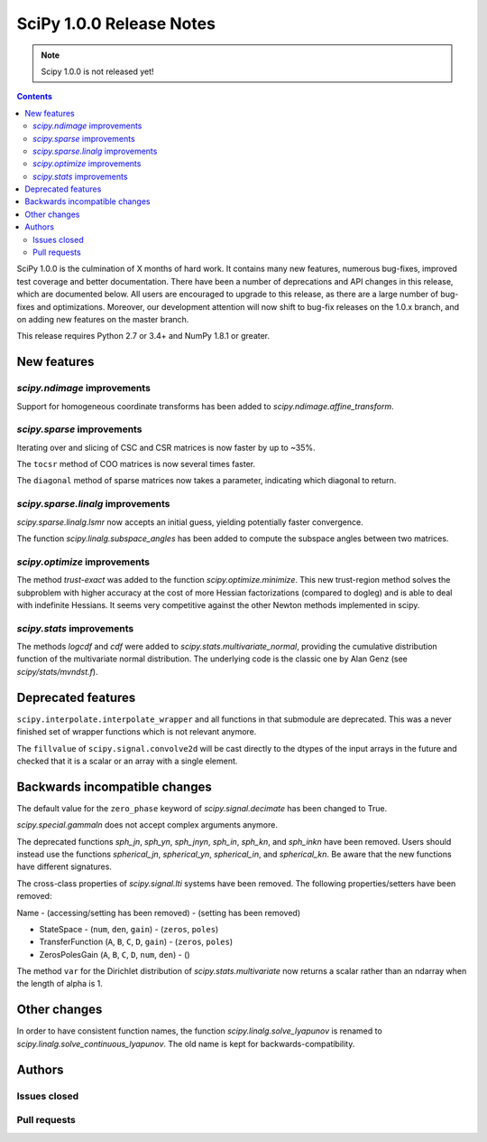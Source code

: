 ==========================
SciPy 1.0.0 Release Notes
==========================

.. note:: Scipy 1.0.0 is not released yet!

.. contents::

SciPy 1.0.0 is the culmination of X months of hard work. It contains
many new features, numerous bug-fixes, improved test coverage and
better documentation.  There have been a number of deprecations and
API changes in this release, which are documented below.  All users
are encouraged to upgrade to this release, as there are a large number
of bug-fixes and optimizations.  Moreover, our development attention
will now shift to bug-fix releases on the 1.0.x branch, and on adding
new features on the master branch.

This release requires Python 2.7 or 3.4+ and NumPy 1.8.1 or greater.


New features
============

`scipy.ndimage` improvements
----------------------------

Support for homogeneous coordinate transforms has been added to
`scipy.ndimage.affine_transform`.


`scipy.sparse` improvements
---------------------------

Iterating over and slicing of CSC and CSR matrices is now faster by up to ~35%.

The ``tocsr`` method of COO matrices is now several times faster.

The ``diagonal`` method of sparse matrices now takes a parameter, indicating
which diagonal to return.


`scipy.sparse.linalg` improvements
----------------------------------

`scipy.sparse.linalg.lsmr` now accepts an initial guess, yielding potentially
faster convergence.

The function `scipy.linalg.subspace_angles` has been added to compute the
subspace angles between two matrices.

`scipy.optimize` improvements
-----------------------------

The method `trust-exact` was added to the function `scipy.optimize.minimize`.
This new trust-region method solves the subproblem with higher accuracy at the cost
of more Hessian factorizations (compared to dogleg) and is able to deal with indefinite
Hessians. It seems very competitive against the other Newton methods implemented in scipy.

`scipy.stats` improvements
--------------------------

The methods `logcdf` and `cdf` were added to `scipy.stats.multivariate_normal`,
providing the cumulative distribution function of the multivariate normal
distribution.  The underlying code is the classic one by Alan Genz (see
`scipy/stats/mvndst.f`).


Deprecated features
===================

``scipy.interpolate.interpolate_wrapper`` and all functions in that submodule
are deprecated.  This was a never finished set of wrapper functions which is
not relevant anymore.

The ``fillvalue`` of ``scipy.signal.convolve2d`` will be cast directly to the
dtypes of the input arrays in the future and checked that it is a scalar or
an array with a single element.


Backwards incompatible changes
==============================

The default value for the ``zero_phase`` keyword of `scipy.signal.decimate`
has been changed to True.

`scipy.special.gammaln` does not accept complex arguments anymore.

The deprecated functions `sph_jn`, `sph_yn`, `sph_jnyn`, `sph_in`,
`sph_kn`, and `sph_inkn` have been removed. Users should instead use
the functions `spherical_jn`, `spherical_yn`, `spherical_in`, and
`spherical_kn`. Be aware that the new functions have different
signatures.

The cross-class properties of `scipy.signal.lti` systems have been removed.
The following properties/setters have been removed:

Name - (accessing/setting has been removed) - (setting has been removed)

* StateSpace - (``num``, ``den``, ``gain``) - (``zeros``, ``poles``)
* TransferFunction (``A``, ``B``, ``C``, ``D``, ``gain``) - (``zeros``, ``poles``)
* ZerosPolesGain (``A``, ``B``, ``C``, ``D``, ``num``, ``den``) - ()


The method ``var`` for the Dirichlet distribution of `scipy.stats.multivariate`
now returns a scalar rather than an ndarray when the length of alpha is 1.


Other changes
=============

In order to have consistent function names, the function
`scipy.linalg.solve_lyapunov` is renamed to `scipy.linalg.solve_continuous_lyapunov`.
The old name is kept for backwards-compatibility.


Authors
=======

Issues closed
-------------


Pull requests
-------------
